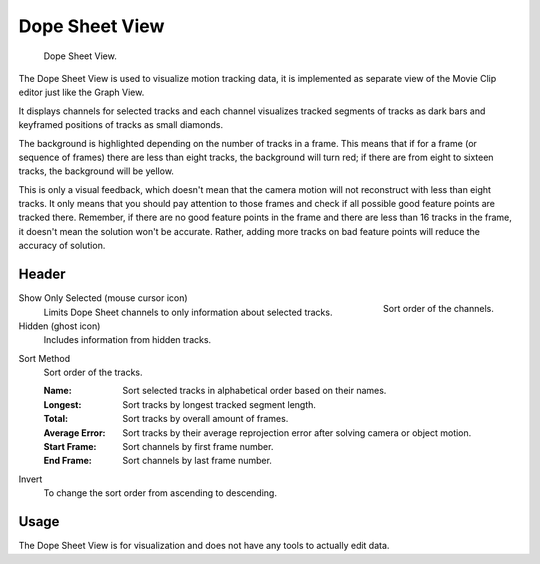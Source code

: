 
***************
Dope Sheet View
***************

.. figure:: /images/movie-clip_tracking_dope-sheet_example.png

   Dope Sheet View.

The Dope Sheet View is used to visualize motion tracking data,
it is implemented as separate view of the Movie Clip editor just like the Graph View.

It displays channels for selected tracks and each channel visualizes tracked
segments of tracks as dark bars and keyframed positions of tracks as small diamonds.

The background is highlighted depending on the number of tracks in a frame.
This means that if for a frame (or sequence of frames) there are less than eight tracks,
the background will turn red;
if there are from eight to sixteen tracks, the background will be yellow.

This is only a visual feedback, which doesn't mean that the camera motion will not
reconstruct with less than eight tracks. It only means that you should pay attention to those frames and
check if all possible good feature points are tracked there. Remember, if there are no good feature points in
the frame and there are less than 16 tracks in the frame, it doesn't mean the solution won't be accurate.
Rather, adding more tracks on bad feature points will reduce the accuracy of solution.


Header
======

.. figure:: /images/movie-clip_tracking_dope-sheet_sort.png
   :align: right

   Sort order of the channels.

Show Only Selected (mouse cursor icon)
   Limits Dope Sheet channels to only information about selected tracks.
Hidden (ghost icon)
   Includes information from hidden tracks.

.. _bpy.types.MovieTrackingDopesheet.sort_method:

Sort Method
   Sort order of the tracks.

   :Name: Sort selected tracks in alphabetical order based on their names.
   :Longest: Sort tracks by longest tracked segment length.
   :Total: Sort tracks by overall amount of frames.
   :Average Error: Sort tracks by their average reprojection error after solving camera or object motion.
   :Start Frame: Sort channels by first frame number.
   :End Frame: Sort channels by last frame number.

.. _bpy.types.MovieTrackingDopesheet.use_invert_sort:

Invert
   To change the sort order from ascending to descending.


Usage
=====

The Dope Sheet View is for visualization and does not have any tools to actually edit data.

